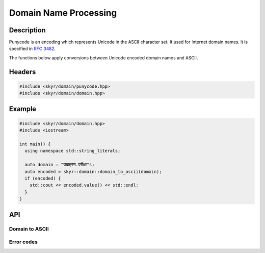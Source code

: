 Domain Name Processing
======================

Description
-----------

Punycode is an encoding which represents Unicode in the ASCII
character set. It used for Internet domain names. It is specified
in `RFC 3482 <https://www.ietf.org/rfc/rfc3492.txt>`_.

The functions below apply conversions between Unicode encoded
domain names and ASCII.

Headers
-------

.. code-block:: c++

    #include <skyr/domain/punycode.hpp>
    #include <skyr/domain/domain.hpp>

Example
-------

.. code-block:: c++

   #include <skyr/domain/domain.hpp>
   #include <iostream>

   int main() {
     using namespace std::string_literals;

     auto domain = "उदाहरण.परीक्षा"s;
     auto encoded = skyr::domain::domain_to_ascii(domain);
     if (encoded) {
       std::cout << encoded.value() << std::endl;
     }
   }

API
---

Domain to ASCII
^^^^^^^^^^^^^^^

.. doxygenfunction:: skyr::domain_to_ascii(std::string_view, bool)

.. doxygenfunction:: skyr::domain_to_unicode(std::string_view, bool)

Error codes
^^^^^^^^^^^

.. doxygenenum:: skyr::v1::domain_errc
